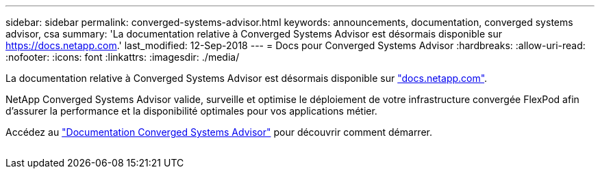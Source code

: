 ---
sidebar: sidebar 
permalink: converged-systems-advisor.html 
keywords: announcements, documentation, converged systems advisor, csa 
summary: 'La documentation relative à Converged Systems Advisor est désormais disponible sur https://docs.netapp.com[].' 
last_modified: 12-Sep-2018 
---
= Docs pour Converged Systems Advisor
:hardbreaks:
:allow-uri-read: 
:nofooter: 
:icons: font
:linkattrs: 
:imagesdir: ./media/


[role="lead"]
La documentation relative à Converged Systems Advisor est désormais disponible sur https://docs.netapp.com["docs.netapp.com"^].

NetApp Converged Systems Advisor valide, surveille et optimise le déploiement de votre infrastructure convergée FlexPod afin d'assurer la performance et la disponibilité optimales pour vos applications métier.

Accédez au https://docs.netapp.com/us-en/converged-systems-advisor/["Documentation Converged Systems Advisor"^] pour découvrir comment démarrer.

image:converged-systems-advisor.gif[""]
